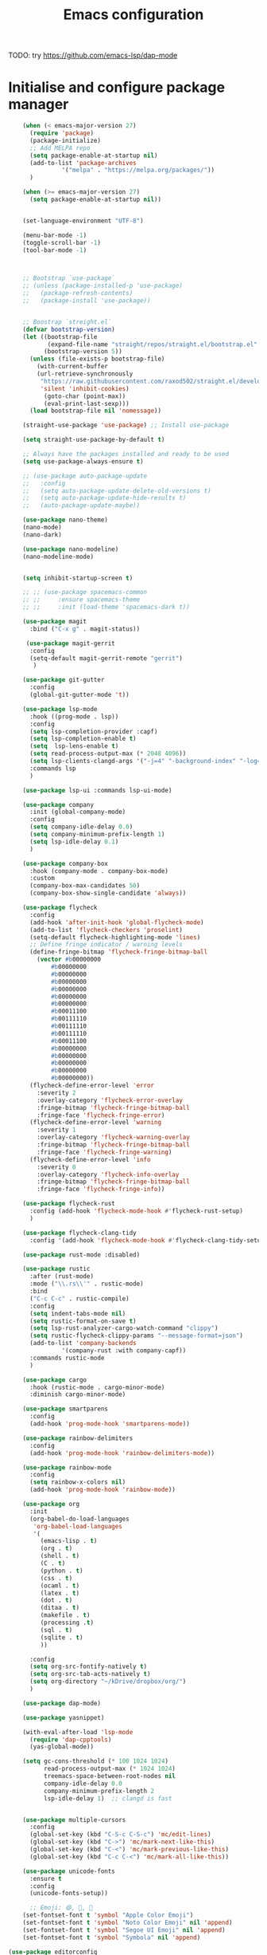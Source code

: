 #+title: Emacs configuration

TODO: try https://github.com/emacs-lsp/dap-mode

* Initialise and configure package manager

  #+begin_src emacs-lisp
		(when (< emacs-major-version 27)
		  (require 'package)
		  (package-initialize)
		  ;; Add MELPA repo
		  (setq package-enable-at-startup nil)
		  (add-to-list 'package-archives
			       '("melpa" . "https://melpa.org/packages/"))
		  )

		(when (>= emacs-major-version 27)
		  (setq package-enable-at-startup nil))


		(set-language-environment "UTF-8")

		(menu-bar-mode -1)
		(toggle-scroll-bar -1)
		(tool-bar-mode -1)



		;; Bootstrap `use-package`
		;; (unless (package-installed-p 'use-package)
		;;   (package-refresh-contents)
		;;   (package-install 'use-package))


		;; Boostrap `streight.el`
		(defvar bootstrap-version)
		(let ((bootstrap-file
		       (expand-file-name "straight/repos/straight.el/bootstrap.el" user-emacs-directory))
		      (bootstrap-version 5))
		  (unless (file-exists-p bootstrap-file)
		    (with-current-buffer
			(url-retrieve-synchronously
			 "https://raw.githubusercontent.com/raxod502/straight.el/develop/install.el"
			 'silent 'inhibit-cookies)
		      (goto-char (point-max))
		      (eval-print-last-sexp)))
		  (load bootstrap-file nil 'nomessage))

		(straight-use-package 'use-package) ;; Install use-package

		(setq straight-use-package-by-default t)

		;; Always have the packages installed and ready to be used
		(setq use-package-always-ensure t)

		;; (use-package auto-package-update
		;;   :config
		;;   (setq auto-package-update-delete-old-versions t)
		;;   (setq auto-package-update-hide-results t)
		;;   (auto-package-update-maybe))

		(use-package nano-theme)
		(nano-mode)
		(nano-dark)

		(use-package nano-modeline)
		(nano-modeline-mode)


		(setq inhibit-startup-screen t)

		;; ;; (use-package spacemacs-common
		;; ;;     :ensure spacemacs-theme
		;; ;;     :init (load-theme 'spacemacs-dark t))

		(use-package magit
		  :bind ("C-x g" . magit-status))

		 (use-package magit-gerrit
		  :config
		  (setq-default magit-gerrit-remote "gerrit")
		   )

		(use-package git-gutter
		  :config
		  (global-git-gutter-mode 't))

		(use-package lsp-mode
		  :hook ((prog-mode . lsp))
		  :config
		  (setq lsp-completion-provider :capf)
		  (setq lsp-completion-enable t)
		  (setq  lsp-lens-enable t)
		  (setq read-process-output-max (* 2048 4096))
		  (setq lsp-clients-clangd-args '("-j=4" "-background-index" "-log=error"))
		  :commands lsp
		  )

		(use-package lsp-ui :commands lsp-ui-mode)

		(use-package company
		  :init (global-company-mode)
		  :config
		  (setq company-idle-delay 0.0)
		  (setq company-minimum-prefix-length 1)
		  (setq lsp-idle-delay 0.1)
		  )

		(use-package company-box
		  :hook (company-mode . company-box-mode)
		  :custom
		  (company-box-max-candidates 50)
		  (company-box-show-single-candidate 'always))

		(use-package flycheck
		  :config
		  (add-hook 'after-init-hook 'global-flycheck-mode)
		  (add-to-list 'flycheck-checkers 'proselint)
		  (setq-default flycheck-highlighting-mode 'lines)
		  ;; Define fringe indicator / warning levels
		  (define-fringe-bitmap 'flycheck-fringe-bitmap-ball
		    (vector #b00000000
			    #b00000000
			    #b00000000
			    #b00000000
			    #b00000000
			    #b00000000
			    #b00000000
			    #b00011100
			    #b00111110
			    #b00111110
			    #b00111110
			    #b00011100
			    #b00000000
			    #b00000000
			    #b00000000
			    #b00000000
			    #b00000000))
		  (flycheck-define-error-level 'error
		    :severity 2
		    :overlay-category 'flycheck-error-overlay
		    :fringe-bitmap 'flycheck-fringe-bitmap-ball
		    :fringe-face 'flycheck-fringe-error)
		  (flycheck-define-error-level 'warning
		    :severity 1
		    :overlay-category 'flycheck-warning-overlay
		    :fringe-bitmap 'flycheck-fringe-bitmap-ball
		    :fringe-face 'flycheck-fringe-warning)
		  (flycheck-define-error-level 'info
		    :severity 0
		    :overlay-category 'flycheck-info-overlay
		    :fringe-bitmap 'flycheck-fringe-bitmap-ball
		    :fringe-face 'flycheck-fringe-info))

		(use-package flycheck-rust
		  :config (add-hook 'flycheck-mode-hook #'flycheck-rust-setup)
		  )

		(use-package flycheck-clang-tidy
		  :config '(add-hook 'flycheck-mode-hook #'flycheck-clang-tidy-setup))

		(use-package rust-mode :disabled)

		(use-package rustic
		  :after (rust-mode)
		  :mode ("\\.rs\\'" . rustic-mode)
		  :bind
		  ("C-c C-c" . rustic-compile)
		  :config
		  (setq indent-tabs-mode nil)
		  (setq rustic-format-on-save t)
		  (setq lsp-rust-analyzer-cargo-watch-command "clippy")
		  (setq rustic-flycheck-clippy-params "--message-format=json")
		  (add-to-list 'company-backends
			       '(company-rust :with company-capf))
		  :commands rustic-mode
		  )

		(use-package cargo
		  :hook (rustic-mode . cargo-minor-mode)
		  :diminish cargo-minor-mode)

		(use-package smartparens
		  :config
		  (add-hook 'prog-mode-hook 'smartparens-mode))

		(use-package rainbow-delimiters
		  :config
		  (add-hook 'prog-mode-hook 'rainbow-delimiters-mode))

		(use-package rainbow-mode
		  :config
		  (setq rainbow-x-colors nil)
		  (add-hook 'prog-mode-hook 'rainbow-mode))

		(use-package org
		  :init
		  (org-babel-do-load-languages
		   'org-babel-load-languages
		   '(
		     (emacs-lisp . t)
		     (org . t)
		     (shell . t)
		     (C . t)
		     (python . t)
		     (css . t)
		     (ocaml . t)
		     (latex . t)
		     (dot . t)
		     (ditaa . t)
		     (makefile . t)
		     (processing .t)
		     (sql . t)
		     (sqlite . t)
		     ))

		  :config
		  (setq org-src-fontify-natively t)
		  (setq org-src-tab-acts-natively t)
		  (setq org-directory "~/kDrive/dropbox/org/")
		  )

		(use-package dap-mode) 

		(use-package yasnippet)

		(with-eval-after-load 'lsp-mode
		  (require 'dap-cpptools)
		  (yas-global-mode))

		(setq gc-cons-threshold (* 100 1024 1024)
		      read-process-output-max (* 1024 1024)
		      treemacs-space-between-root-nodes nil
		      company-idle-delay 0.0
		      company-minimum-prefix-length 2
		      lsp-idle-delay 1)  ;; clangd is fast


		(use-package multiple-cursors
		  :config
		  (global-set-key (kbd "C-S-c C-S-c") 'mc/edit-lines)
		  (global-set-key (kbd "C->") 'mc/mark-next-like-this)
		  (global-set-key (kbd "C-<") 'mc/mark-previous-like-this)
		  (global-set-key (kbd "C-c C-<") 'mc/mark-all-like-this))

		(use-package unicode-fonts
		  :ensure t
		  :config
		  (unicode-fonts-setup))

	      ;; Emoji: 😄, 🤦, 🏴󠁧󠁢󠁳󠁣󠁴󠁿
	    (set-fontset-font t 'symbol "Apple Color Emoji")
	    (set-fontset-font t 'symbol "Noto Color Emoji" nil 'append)
	    (set-fontset-font t 'symbol "Segoe UI Emoji" nil 'append)
	    (set-fontset-font t 'symbol "Symbola" nil 'append)

	(use-package editorconfig
	  :config
	  (editorconfig-mode 1))

  #+end_src
  
#+begin_src emacs-lisp (setq lsp-tex-server 'digestif) #+end_src 
